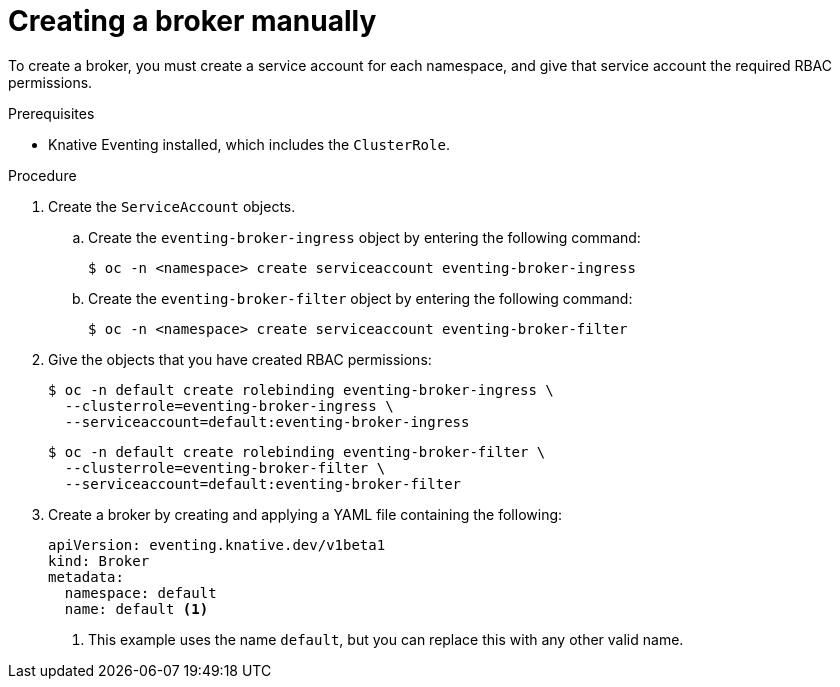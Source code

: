 // Module included in the following assemblies:
//
// * serverless/knative_eventing/serverless-using-brokers.adoc

[id="serverless-creating-broker_{context}"]
= Creating a broker manually

To create a broker, you must create a service account for each namespace, and give that service account the required RBAC permissions.

.Prerequisites
* Knative Eventing installed, which includes the `ClusterRole`.

.Procedure
. Create the `ServiceAccount` objects.
.. Create the `eventing-broker-ingress` object by entering the following command:
+

[source,terminal]
----
$ oc -n <namespace> create serviceaccount eventing-broker-ingress
----

.. Create the `eventing-broker-filter` object by entering the following command:
+

[source,terminal]
----
$ oc -n <namespace> create serviceaccount eventing-broker-filter
----

. Give the objects that you have created RBAC permissions:
+
[source,terminal]
----
$ oc -n default create rolebinding eventing-broker-ingress \
  --clusterrole=eventing-broker-ingress \
  --serviceaccount=default:eventing-broker-ingress
----

+

[source,terminal]
----
$ oc -n default create rolebinding eventing-broker-filter \
  --clusterrole=eventing-broker-filter \
  --serviceaccount=default:eventing-broker-filter
----

. Create a broker by creating and applying a YAML file containing the following:
+

[source,yaml]
----
apiVersion: eventing.knative.dev/v1beta1
kind: Broker
metadata:
  namespace: default
  name: default <1>
----

+
<1> This example uses the name `default`, but you can replace this with any other valid name.
